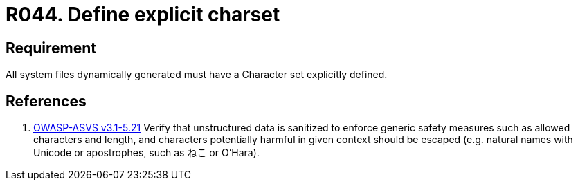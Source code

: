 :slug: rules/044/
:category: files
:description: This document contains the details of the security requirements related to the definition and management of files in the organization. This requirement establishes the importance of defining a explicit character set for all system files dynamically generated.
:keywords: Requirement, Security, Character Set, Encoding, Files, Dynamic
:rules: yes

= R044. Define explicit charset

== Requirement

All system files dynamically generated
must have a Character set explicitly defined.

== References

. [[r1]] link:https://www.owasp.org/index.php/ASVS_V5_Input_validation_and_output_encoding[+OWASP-ASVS v3.1-5.21+]
Verify that unstructured data is sanitized
to enforce generic safety measures such as allowed characters and length,
and characters potentially harmful in given context should be escaped
(e.g. natural names with Unicode or apostrophes, such as ねこ or O'Hara).
